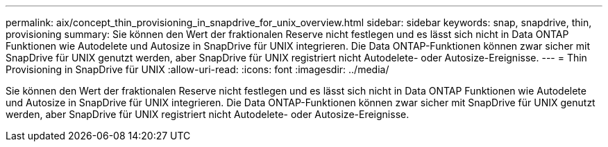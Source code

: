---
permalink: aix/concept_thin_provisioning_in_snapdrive_for_unix_overview.html 
sidebar: sidebar 
keywords: snap, snapdrive, thin, provisioning 
summary: Sie können den Wert der fraktionalen Reserve nicht festlegen und es lässt sich nicht in Data ONTAP Funktionen wie Autodelete und Autosize in SnapDrive für UNIX integrieren. Die Data ONTAP-Funktionen können zwar sicher mit SnapDrive für UNIX genutzt werden, aber SnapDrive für UNIX registriert nicht Autodelete- oder Autosize-Ereignisse. 
---
= Thin Provisioning in SnapDrive für UNIX
:allow-uri-read: 
:icons: font
:imagesdir: ../media/


[role="lead"]
Sie können den Wert der fraktionalen Reserve nicht festlegen und es lässt sich nicht in Data ONTAP Funktionen wie Autodelete und Autosize in SnapDrive für UNIX integrieren. Die Data ONTAP-Funktionen können zwar sicher mit SnapDrive für UNIX genutzt werden, aber SnapDrive für UNIX registriert nicht Autodelete- oder Autosize-Ereignisse.
